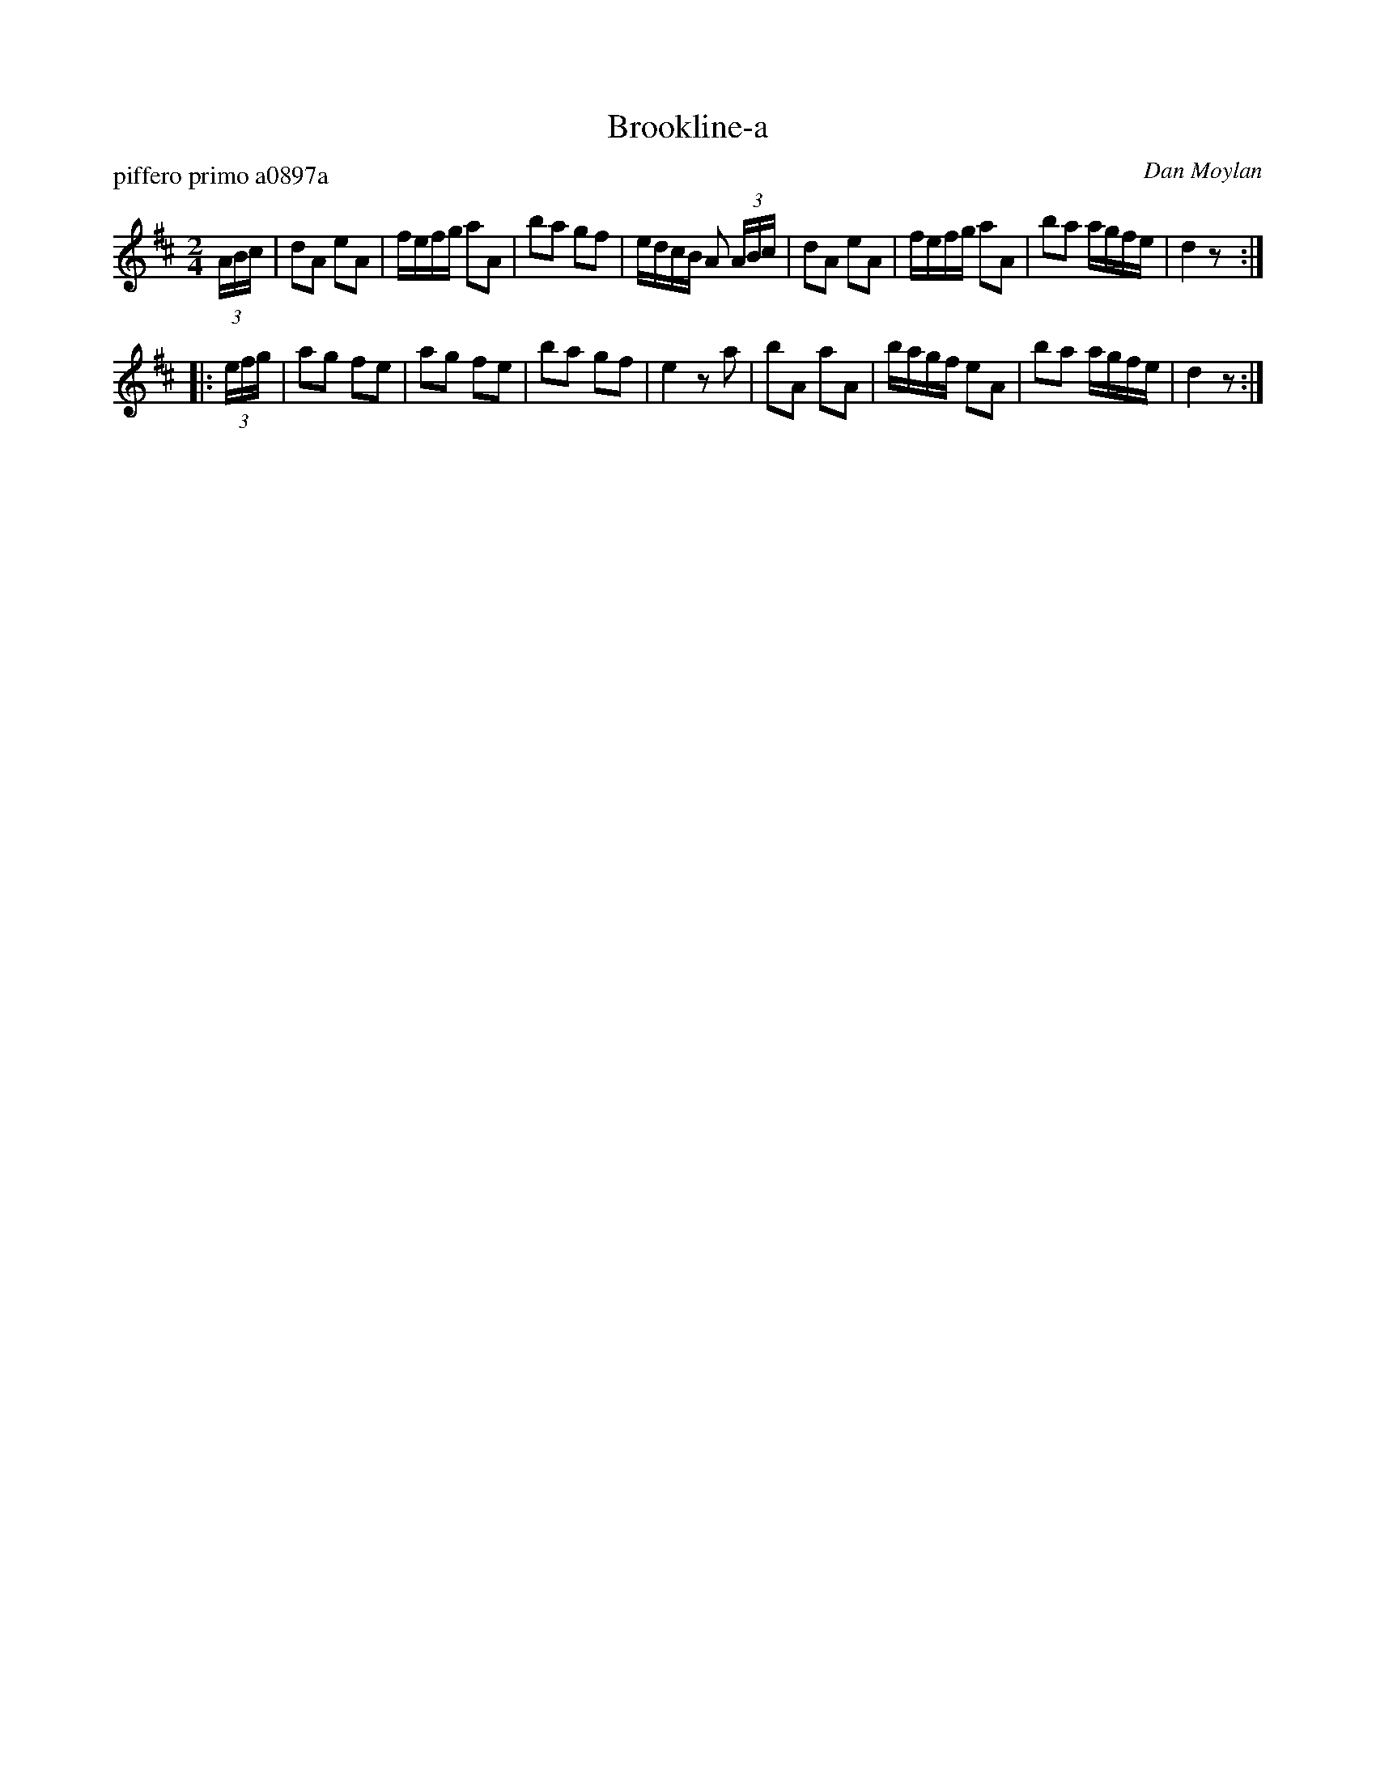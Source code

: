 X: 1
T: Brookline-a
P: piffero primo a0897a
O: Dan Moylan
%R: march
F: http://ancients.sudburymuster.org/mus/sng/pdf/brookline-aC0.pdf
Z: 2020 John Chambers <jc:trillian.mit.edu>
M: 2/4
L: 1/16
K: D
(3ABc |\
d2A2 e2A2 | fefg a2A2 | b2a2 g2f2 | edcB A2 (3ABc |\
d2A2 e2A2 | fefg a2A2 | b2a2 agfe | d4 z2 :|
|: (3efg |\
a2g2 f2e2 | a2g2 f2e2 | b2a2 g2f2 | e4 z2a2 |\
b2A2 a2A2 | bagf e2A2 | b2a2 agfe | d4 z2 :|
